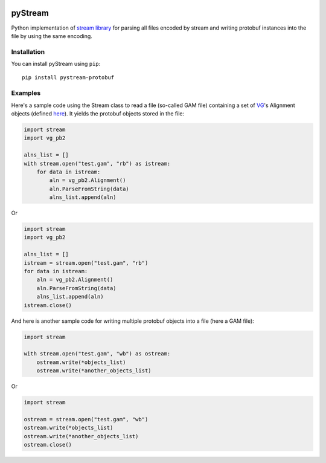 |Build Status| |PyPI Release| |Python| |License|

pyStream
========

Python implementation of `stream
library <https://github.com/vgteam/stream>`__ for parsing all files
encoded by stream and writing protobuf instances into the file by using
the same encoding.

Installation
------------

You can install pyStream using ``pip``:

::

    pip install pystream-protobuf

Examples
--------

Here's a sample code using the Stream class to read a file (so-called
GAM file) containing a set of `VG <https://github.com/vgteam/vg>`__'s
Alignment objects (defined
`here <https://github.com/vgteam/vg/blob/master/src/vg.proto>`__). It
yields the protobuf objects stored in the file:

.. code:: python

    import stream
    import vg_pb2

    alns_list = []
    with stream.open("test.gam", "rb") as istream:
        for data in istream:
            aln = vg_pb2.Alignment()
            aln.ParseFromString(data)
            alns_list.append(aln)

Or

.. code:: python

    import stream
    import vg_pb2

    alns_list = []
    istream = stream.open("test.gam", "rb")
    for data in istream:
        aln = vg_pb2.Alignment()
        aln.ParseFromString(data)
        alns_list.append(aln)
    istream.close()

And here is another sample code for writing multiple protobuf objects
into a file (here a GAM file):

.. code:: python

    import stream

    with stream.open("test.gam", "wb") as ostream:
        ostream.write(*objects_list)
        ostream.write(*another_objects_list)

Or

.. code:: python

    import stream

    ostream = stream.open("test.gam", "wb")
    ostream.write(*objects_list)
    ostream.write(*another_objects_list)
    ostream.close()

.. |Build Status| image:: https://img.shields.io/travis/cartoonist/pystream-protobuf.svg?style=flat-square
   :target: https://travis-ci.org/cartoonist/pystream-protobuf
.. |PyPI Release| image:: https://img.shields.io/pypi/v/pystream-protobuf.svg?style=flat-square
   :target: https://pypi.python.org/pypi/pystream-protobuf
.. |Python| image:: https://img.shields.io/pypi/pyversions/pystream-protobuf.svg?style=flat-square
   :target: https://www.python.org/download/releases/3.0/
.. |License| image:: https://img.shields.io/pypi/l/pystream-protobuf.svg?style=flat-square
   :target: LICENSE
